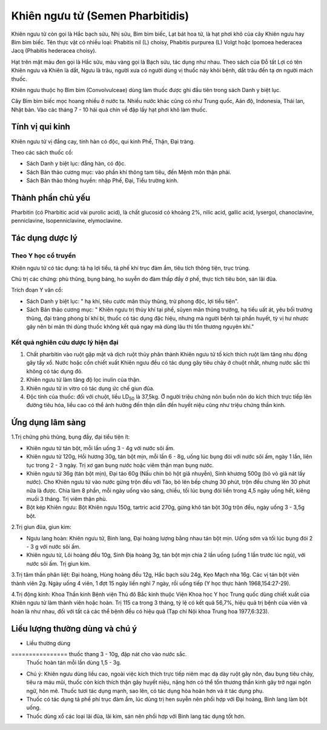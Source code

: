 .. _plants_khien_nguu_tu:

Khiên ngưu tử (Semen Pharbitidis)
#################################

Khiên ngưu tử còn gọi là Hắc bạch sửu, Nhị sửu, Bìm bìm biếc, Lạt bát
hoa tử, là hạt phơi khô của cây Khiên ngưu hay Bìm bìm biếc. Tên thực
vật có nhiều loại: Phabitis nil (L) choisy, Phabitis purpurea (L) Volgt
hoặc Ipomoea hederacea Jacq (Phabitis hederacea choisy).

Hạt trên mặt màu đen gọi là Hắc sửu, màu vàng gọi là Bạch sửu, tác dụng
như nhau. Theo sách của Đỗ tất Lợi có tên Khiên ngưu và Khiên là dắt,
Ngưu là trâu, người xưa có người dùng vị thuốc này khỏi bệnh, dắt trâu
đến tạ ơn người mách thuốc.

Khiên ngưu thuộc họ Bìm bìm (Convolvulceae) dùng làm thuốc được ghi đầu
tiên trong sách Danh y biệt lục.

Cây Bìm bìm biếc mọc hoang nhiều ở nước ta. Nhiều nước khác cũng có như
Trung quốc, Aán độ, Indonesia, Thái lan, Nhật bản. Vào các tháng 7 - 10
hái quả chín về đập lấy hạt phơi khô làm thuốc.

Tính vị qui kinh
================

Khiên ngưu tử vị đắng cay, tính hàn có độc, qui kinh Phế, Thận, Đại
tràng.

Theo các sách thuốc cổ:

-  Sách Danh y biệt lục: đắng hàn, có độc.
-  Sách Bản thảo cương mục: vào phần khí thông tam tiêu, đến Mệnh môn
   thận phải.
-  Sách Bản thảo thông huyền: nhập Phế, Đại, Tiểu trường kinh.

Thành phần chủ yếu
==================

Pharbitin (có Pharbitic acid vài purolic acid), là chất glucosid có
khoảng 2%, nilic acid, gallic acid, lysergol, chanoclavine,
penniclavine, Isopenniclavine, elymoclavine.

Tác dụng dược lý
================

Theo Y học cổ truyền
--------------------

Khiên ngưu tử có tác dụng: tả hạ lợi tiểu, tả phế khí trục đàm ẩm, tiêu
tích thông tiện, trục trùng.

Chủ trị các chứng: phù thũng, bụng báng, ho suyễn do đàm thấp đầy ở phế,
thực tích tiêu bón, sán lãi đũa.

Trích đoạn Y văn cổ:

-  Sách Danh y biệt lục: " hạ khí, tiêu cước mãn thủy thũng, trừ phong
   độc, lợi tiểu tiện".
-  Sách Bản thảo cương mục: " Khiên ngưu trị thủy khí tại phế, sũyen mãn
   thũng trướng, hạ tiểu uất át, yêu bối trướng thũng, đại tràng phong
   bí khí bí, thuốc có tác dụng đặc hiệu, nhưng mà người bệnh tại phần
   huyết, tỳ vị hư nhược gây nên bí mãn thì dùng thuốc không kết quả
   ngay mà dùng lâu thì tổn thương nguyên khí."

Kết quả nghiên cứu dược lý hiện đại
-----------------------------------


#. Chất pharbitin vào ruột gặp mật và dịch ruột thủy phân thành Khiên
   ngưu tử tố kích thích ruột làm tăng nhu động gây tẩy xổ. Nước hoặc
   cồn chiết xuất Khiên ngưu đều có tác dụng gây tiêu chảy ở chuột nhắt,
   nhưng nước sắc thì không có tác dụng đó.
#. Khiên ngưu tử làm tăng độ lọc inulin của thận.
#. Khiên ngưu tử in vitro có tác dụng ức chế giun đũa.
#. Độc tính của thuốc: đối với chuột, liều LD\ :sub:`50` là 37,5kg. Ở
   người triệu chứng nôn buồn nôn do kích thích trực tiếp lên đường tiêu
   hóa, liều cao có thể ảnh hưởng đến thận dẫn đến huyết niệu cũng như
   triệu chứng thần kinh.

Ứng dụng lâm sàng
=================


1.Trị chứng phù thũng, bụng đầy, đại tiểu tiện ít:

-  Khiên ngưu tử tán bột, mỗi lần uống 3 - 4g với nước sôi ấm.
-  Khiên ngưu tử 120g, Hồi hương 30g, tán bột mịn, mỗi lần 6 - 8g, uống
   lúc bụng đói với nước sôi ấm, ngày 1 lần, liên tục trong 2 - 3 ngày.
   Trị xơ gan bụng nước hoặc viêm thận mạn bụng nước.
-  Khiên ngưu tử 36g (tán bột mịn), Đại táo 60g (Nấu chín bỏ hột giã
   nhuyễn), Sinh khương 500g (bỏ vỏ giã nát lấy nước). Cho Khiên ngưu
   tử vào nước gừng trộn đều với Táo, bỏ lên bếp chưng 30 phút, trộn đều
   chưng lên 30 phút nữa là được. Chia làm 8 phần, mỗi ngày uống vào
   sáng, chiều, tối lúc bụng đói liền trong 4,5 ngày uống hết, kiêng
   muối 3 tháng. Trị viêm thận phù.
-  Bột kép Khiên ngưu: Bột Khiên ngưu 150g, tartric acid 270g, gừng khô
   tán bột 30g trộn đều, ngày uống 3 - 3,5g bột.

2.Trị giun đũa, giun kim:

-  Ngưu lang hoàn: Khiên ngưu tử, Binh lang, Đại hoàng lượng bằng nhau
   tán bột mịn. Uống sớm và tối lúc bụng đói 2 - 3 g với nước sôi ấm.
-  Khiên ngưu tử, Lôi hoàng đều 10g, Sinh Địa hoàng 3g, tán bột mịn chia
   2 lần uống (uống 1 lần trước lúc ngủ), với nước sôi ấm. Trị giun
   kim.

3.Trị tâm thần phân liệt: Đại hoàng, Hùng hoàng đều 12g, Hắc bạch sửu
24g, Kẹo Mạch nha 16g. Các vị tán bột viên thành viên 2g. Ngày uống 4
viên, 1 đợt 15 ngày liền nghỉ 7 ngày, rồi uống tiếp (Y học thực hành
1968,154:27-29).

4.Trị động kinh: Khoa Thần kinh Bệnh viện Thủ đô Bắc kinh thuộc Viện
Khoa học Y học Trung quốc dùng chiết xuất của Khiên ngưu tử làm thành
viên hoặc hoàn. Trị 115 ca trong 3 tháng, tỷ lệ có kết quả 56,7%, hiệu
quả trị bệnh của viên và hoàn là như nhau, đối với tất cả các thể bệnh
đều có hiệu quả (Tạp chí Nội khoa Trung hoa 1977,6:323).

Liều lượng thường dùng và chú ý
===============================

-  Liều thường dùng
================ thuốc thang 3 - 10g, đập nát cho vào nước sắc.
   Thuốc hoàn tán mỗi lần dùng 1,5 - 3g.
-  Chú ý: Khiên ngưu dùng liều cao, ngoài việc kích thích trực tiếp niêm
   mạc dạ dày ruột gây nôn, đau bụng tiêu chảy, tiêu ra máu mũi, thuốc
   còn kích thích thận gây huyết niệu, nặng hơn có thể tổn thương thần
   kinh gây trở ngại ngôn ngữ, hôn mê. Thuốc tươi tác dụng mạnh, sao
   lên, có tác dụng hòa hoãn hơn và ít tác dụng phụ.
-  Thuốc có tác dụng tả phế phí trục đàm ẩm, lúc dùng trị hen suyễn nên
   phối hợp với Đại hoàng, Binh lang làm bột uống.
-  Thuốc dùng xổ các loại lãi đũa, lãi kim, sán nên phối hợp với Binh
   lang tác dụng tốt hơn.

..  image:: KHIENNGUUTU.JPG
   :width: 50px
   :height: 50px
   :target: KHIENNGUUTU_.HTM
